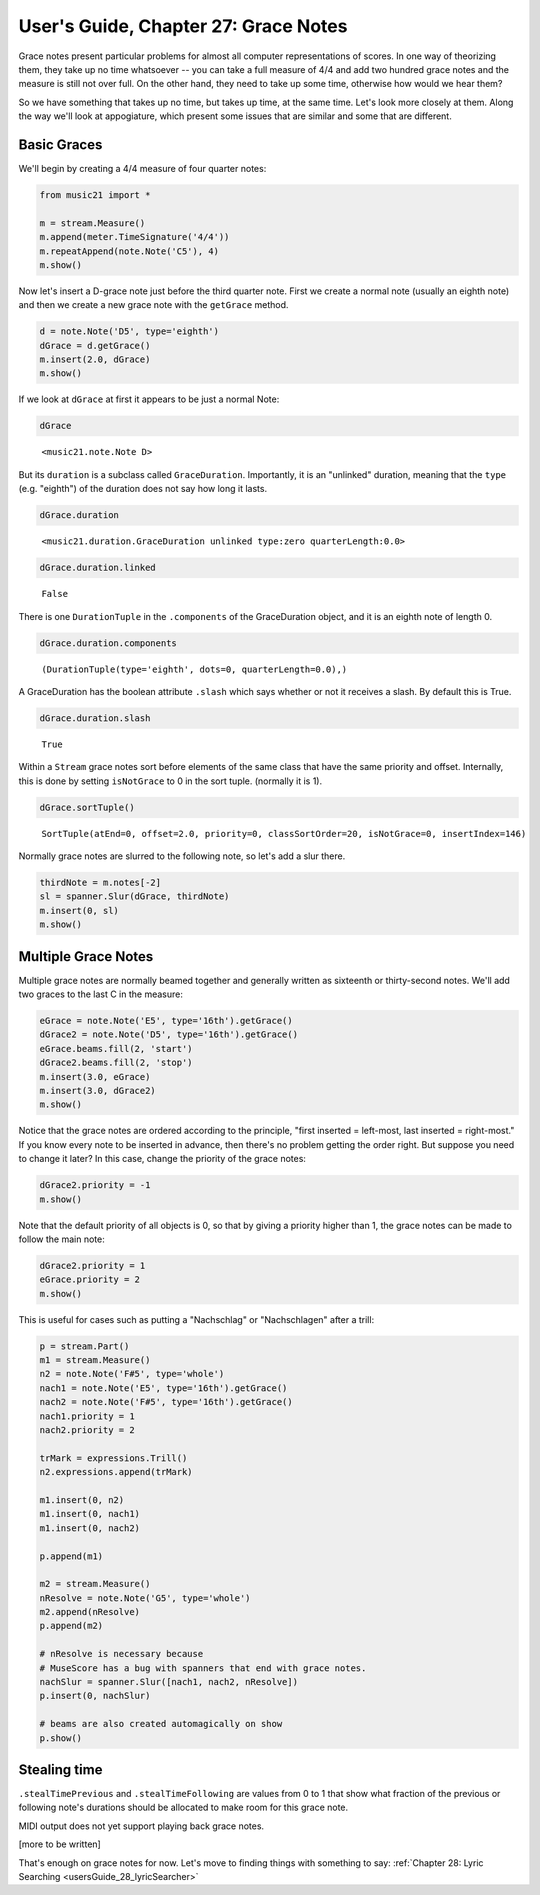 .. _usersGuide_27_graceNotes:

.. WARNING: DO NOT EDIT THIS FILE:
   AUTOMATICALLY GENERATED.
   PLEASE EDIT THE .py FILE DIRECTLY.


.. code:: ipython3


User's Guide, Chapter 27: Grace Notes
=====================================

Grace notes present particular problems for almost all computer
representations of scores. In one way of theorizing them, they take up
no time whatsoever -- you can take a full measure of 4/4 and add two
hundred grace notes and the measure is still not over full. On the other
hand, they need to take up some time, otherwise how would we hear them?

So we have something that takes up no time, but takes up time, at the
same time. Let's look more closely at them. Along the way we'll look at
appogiature, which present some issues that are similar and some that
are different.

Basic Graces
------------

We'll begin by creating a 4/4 measure of four quarter notes:

.. code:: ipython3

    from music21 import *
    
    m = stream.Measure()
    m.append(meter.TimeSignature('4/4'))
    m.repeatAppend(note.Note('C5'), 4)
    m.show()



.. image:: usersGuide_27_graceNotes_2_0.png
   :width: 202px
   :height: 49px


Now let's insert a D-grace note just before the third quarter note.
First we create a normal note (usually an eighth note) and then we
create a new grace note with the ``getGrace`` method.

.. code:: ipython3

    d = note.Note('D5', type='eighth')
    dGrace = d.getGrace()
    m.insert(2.0, dGrace)
    m.show()



.. image:: usersGuide_27_graceNotes_4_0.png
   :width: 230px
   :height: 49px


If we look at ``dGrace`` at first it appears to be just a normal Note:

.. code:: ipython3

    dGrace




.. parsed-literal::
   :class: ipython-result

    <music21.note.Note D>



But its ``duration`` is a subclass called ``GraceDuration``.
Importantly, it is an "unlinked" duration, meaning that the ``type``
(e.g. "eighth") of the duration does not say how long it lasts.

.. code:: ipython3

    dGrace.duration




.. parsed-literal::
   :class: ipython-result

    <music21.duration.GraceDuration unlinked type:zero quarterLength:0.0>



.. code:: ipython3

    dGrace.duration.linked




.. parsed-literal::
   :class: ipython-result

    False



There is one ``DurationTuple`` in the ``.components`` of the
GraceDuration object, and it is an eighth note of length 0.

.. code:: ipython3

    dGrace.duration.components




.. parsed-literal::
   :class: ipython-result

    (DurationTuple(type='eighth', dots=0, quarterLength=0.0),)



A GraceDuration has the boolean attribute ``.slash`` which says whether
or not it receives a slash. By default this is True.

.. code:: ipython3

    dGrace.duration.slash




.. parsed-literal::
   :class: ipython-result

    True



Within a ``Stream`` grace notes sort before elements of the same class
that have the same priority and offset. Internally, this is done by
setting ``isNotGrace`` to 0 in the sort tuple. (normally it is 1).

.. code:: ipython3

    dGrace.sortTuple()




.. parsed-literal::
   :class: ipython-result

    SortTuple(atEnd=0, offset=2.0, priority=0, classSortOrder=20, isNotGrace=0, insertIndex=146)



Normally grace notes are slurred to the following note, so let's add a
slur there.

.. code:: ipython3

    thirdNote = m.notes[-2]
    sl = spanner.Slur(dGrace, thirdNote)
    m.insert(0, sl)
    m.show()



.. image:: usersGuide_27_graceNotes_17_0.png
   :width: 230px
   :height: 49px


Multiple Grace Notes
--------------------

Multiple grace notes are normally beamed together and generally written
as sixteenth or thirty-second notes. We'll add two graces to the last C
in the measure:

.. code:: ipython3

    eGrace = note.Note('E5', type='16th').getGrace()
    dGrace2 = note.Note('D5', type='16th').getGrace()
    eGrace.beams.fill(2, 'start')
    dGrace2.beams.fill(2, 'stop')
    m.insert(3.0, eGrace)
    m.insert(3.0, dGrace2)
    m.show()



.. image:: usersGuide_27_graceNotes_20_0.png
   :width: 264px
   :height: 54px


Notice that the grace notes are ordered according to the principle,
"first inserted = left-most, last inserted = right-most." If you know
every note to be inserted in advance, then there's no problem getting
the order right. But suppose you need to change it later? In this case,
change the priority of the grace notes:

.. code:: ipython3

    dGrace2.priority = -1
    m.show()



.. image:: usersGuide_27_graceNotes_22_0.png
   :width: 264px
   :height: 54px


Note that the default priority of all objects is 0, so that by giving a
priority higher than 1, the grace notes can be made to follow the main
note:

.. code:: ipython3

    dGrace2.priority = 1
    eGrace.priority = 2
    m.show()



.. image:: usersGuide_27_graceNotes_24_0.png
   :width: 260px
   :height: 54px


This is useful for cases such as putting a "Nachschlag" or
"Nachschlagen" after a trill:

.. code:: ipython3

    p = stream.Part()
    m1 = stream.Measure()
    n2 = note.Note('F#5', type='whole')
    nach1 = note.Note('E5', type='16th').getGrace()
    nach2 = note.Note('F#5', type='16th').getGrace()
    nach1.priority = 1
    nach2.priority = 2
    
    trMark = expressions.Trill()
    n2.expressions.append(trMark)
    
    m1.insert(0, n2)
    m1.insert(0, nach1)
    m1.insert(0, nach2)
    
    p.append(m1)
    
    m2 = stream.Measure()
    nResolve = note.Note('G5', type='whole')
    m2.append(nResolve)
    p.append(m2)
    
    # nResolve is necessary because 
    # MuseScore has a bug with spanners that end with grace notes.
    nachSlur = spanner.Slur([nach1, nach2, nResolve])
    p.insert(0, nachSlur)
    
    # beams are also created automagically on show
    p.show()



.. image:: usersGuide_27_graceNotes_26_0.png
   :width: 229px
   :height: 63px


Stealing time
-------------

``.stealTimePrevious`` and ``.stealTimeFollowing`` are values from 0 to
1 that show what fraction of the previous or following note's durations
should be allocated to make room for this grace note.

MIDI output does not yet support playing back grace notes.

[more to be written]

That's enough on grace notes for now. Let's move to finding things with
something to say:
:ref:`Chapter 28: Lyric Searching <usersGuide_28_lyricSearcher>`